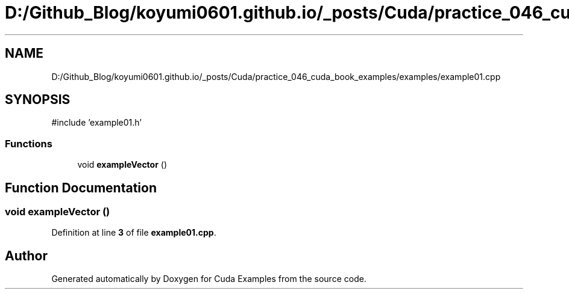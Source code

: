 .TH "D:/Github_Blog/koyumi0601.github.io/_posts/Cuda/practice_046_cuda_book_examples/examples/example01.cpp" 3 "Version 1.0" "Cuda Examples" \" -*- nroff -*-
.ad l
.nh
.SH NAME
D:/Github_Blog/koyumi0601.github.io/_posts/Cuda/practice_046_cuda_book_examples/examples/example01.cpp
.SH SYNOPSIS
.br
.PP
\fR#include 'example01\&.h'\fP
.br

.SS "Functions"

.in +1c
.ti -1c
.RI "void \fBexampleVector\fP ()"
.br
.in -1c
.SH "Function Documentation"
.PP 
.SS "void exampleVector ()"

.PP
Definition at line \fB3\fP of file \fBexample01\&.cpp\fP\&.
.SH "Author"
.PP 
Generated automatically by Doxygen for Cuda Examples from the source code\&.
